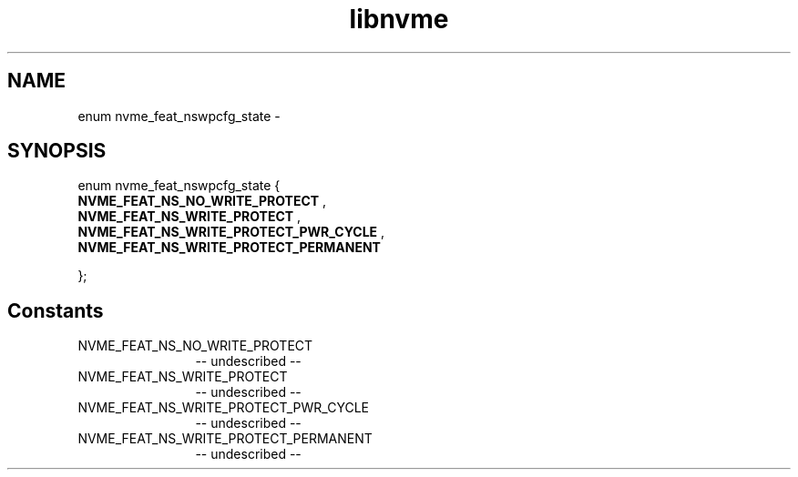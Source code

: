 .TH "libnvme" 2 "enum nvme_feat_nswpcfg_state" "February 2020" "LIBNVME API Manual" LINUX
.SH NAME
enum nvme_feat_nswpcfg_state \-
.SH SYNOPSIS
enum nvme_feat_nswpcfg_state {
.br
.BI "    NVME_FEAT_NS_NO_WRITE_PROTECT"
,
.br
.br
.BI "    NVME_FEAT_NS_WRITE_PROTECT"
,
.br
.br
.BI "    NVME_FEAT_NS_WRITE_PROTECT_PWR_CYCLE"
,
.br
.br
.BI "    NVME_FEAT_NS_WRITE_PROTECT_PERMANENT"

};
.SH Constants
.IP "NVME_FEAT_NS_NO_WRITE_PROTECT" 12
-- undescribed --
.IP "NVME_FEAT_NS_WRITE_PROTECT" 12
-- undescribed --
.IP "NVME_FEAT_NS_WRITE_PROTECT_PWR_CYCLE" 12
-- undescribed --
.IP "NVME_FEAT_NS_WRITE_PROTECT_PERMANENT" 12
-- undescribed --
